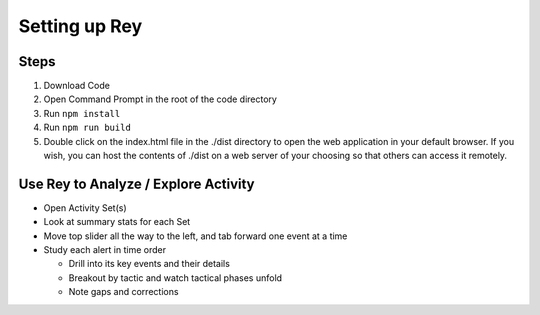 Setting up Rey
==============

Steps
-----

1. Download Code
2. Open Command Prompt in the root of the code directory
3. Run ``npm install``
4. Run ``npm run build``
5. Double click on the index.html file in the ./dist directory to open the web application in your default browser. If you wish, you can host the contents of ./dist on a web server of your choosing so that others can access it remotely.

Use Rey to Analyze / Explore Activity
-------------------------------------

- Open Activity Set(s)
- Look at summary stats for each Set
- Move top slider all the way to the left, and tab forward one event at a time
- Study each alert in time order
  
  - Drill into its key events and their details
  - Breakout by tactic and watch tactical phases unfold
  - Note gaps and corrections
